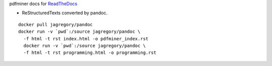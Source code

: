pdfminer docs for ReadTheDocs_

.. _ReadTheDocs: http://pdfminer-docs.readthedocs.io

- ReStructuredTexts converted by pandoc.

::

    docker pull jagregory/pandoc
    docker run -v `pwd`:/source jagregory/pandoc \
      -f html -t rst index.html -o pdfminer_index.rst
      docker run -v `pwd`:/source jagregory/pandoc \
      -f html -t rst programming.html -o programming.rst
